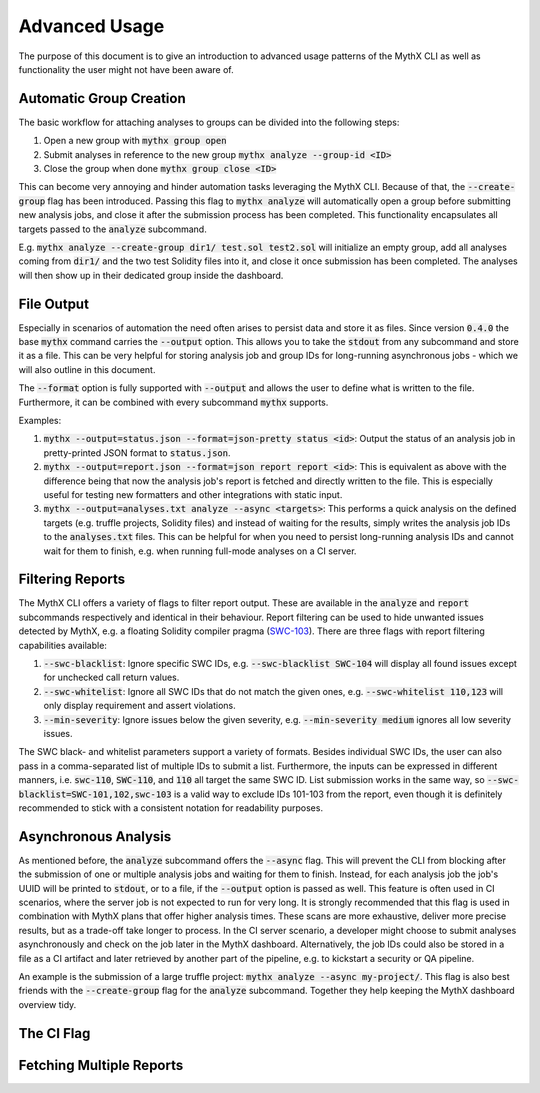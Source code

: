 ==============
Advanced Usage
==============

The purpose of this document is to give an introduction to advanced usage patterns
of the MythX CLI as well as functionality the user might not have been aware of.


Automatic Group Creation
------------------------

The basic workflow for attaching analyses to groups can be divided into the following
steps:

1. Open a new group with :code:`mythx group open`
2. Submit analyses in reference to the new group :code:`mythx analyze --group-id <ID>`
3. Close the group when done :code:`mythx group close <ID>`

This can become very annoying and hinder automation tasks leveraging the MythX CLI.
Because of that, the :code:`--create-group` flag has been introduced. Passing this
flag to :code:`mythx analyze` will automatically open a group before submitting new
analysis jobs, and close it after the submission process has been completed. This
functionality encapsulates all targets passed to the :code:`analyze` subcommand.

E.g. :code:`mythx analyze --create-group dir1/ test.sol test2.sol` will initialize
an empty group, add all analyses coming from :code:`dir1/` and the two test Solidity
files into it, and close it once submission has been completed. The analyses will then
show up in their dedicated group inside the dashboard.


File Output
-----------

Especially in scenarios of automation the need often arises to persist data and store it
as files. Since version :code:`0.4.0` the base :code:`mythx` command carries the
:code:`--output` option. This allows you to take the :code:`stdout` from any subcommand
and store it as a file. This can be very helpful for storing analysis job and group IDs
for long-running asynchronous jobs - which we will also outline in this document.

The :code:`--format` option is fully supported with :code:`--output` and allows the user
to define what is written to the file. Furthermore, it can be combined with every
subcommand :code:`mythx` supports.

Examples:

1. :code:`mythx --output=status.json --format=json-pretty status <id>`: Output the status of
   an analysis job in pretty-printed JSON format to :code:`status.json`.
2. :code:`mythx --output=report.json --format=json report report <id>`: This is equivalent as
   above with the difference being that now the analysis job's report is fetched and directly
   written to the file. This is especially useful for testing new formatters and other
   integrations with static input.
3. :code:`mythx --output=analyses.txt analyze --async <targets>`: This performs a quick analysis
   on the defined targets (e.g. truffle projects, Solidity files) and instead of waiting for the
   results, simply writes the analysis job IDs to the :code:`analyses.txt` files. This can be
   helpful for when you need to persist long-running analysis IDs and cannot wait for them to
   finish, e.g. when running full-mode analyses on a CI server.


Filtering Reports
-----------------

The MythX CLI offers a variety of flags to filter report output. These are available in the
:code:`analyze` and :code:`report` subcommands respectively and identical in their behaviour.
Report filtering can be used to hide unwanted issues detected by MythX, e.g. a floating Solidity
compiler pragma (`SWC-103 <https://swcregistry.io/docs/SWC-103>`_). There are three flags with
report filtering capabilities available:

1. :code:`--swc-blacklist`: Ignore specific SWC IDs, e.g. :code:`--swc-blacklist SWC-104` will
   display all found issues except for unchecked call return values.
2. :code:`--swc-whitelist`: Ignore all SWC IDs that do not match the given ones, e.g.
   :code:`--swc-whitelist 110,123` will only display requirement and assert violations.
3. :code:`--min-severity`: Ignore issues below the given severity, e.g. :code:`--min-severity medium`
   ignores all low severity issues.

The SWC black- and whitelist parameters support a variety of formats. Besides individual SWC IDs, the
user can also pass in a comma-separated list of multiple IDs to submit a list. Furthermore, the inputs
can be expressed in different manners, i.e. :code:`swc-110`, :code:`SWC-110`, and :code:`110` all target
the same SWC ID. List submission works in the same way, so :code:`--swc-blacklist=SWC-101,102,swc-103` is
a valid way to exclude IDs 101-103 from the report, even though it is definitely recommended to stick with
a consistent notation for readability purposes.


Asynchronous Analysis
---------------------

As mentioned before, the :code:`analyze` subcommand offers the :code:`--async` flag. This will prevent
the CLI from blocking after the submission of one or multiple analysis jobs and waiting for them to finish.
Instead, for each analysis job the job's UUID will be printed to :code:`stdout`, or to a file, if the
:code:`--output` option is passed as well. This feature is often used in CI scenarios, where the server
job is not expected to run for very long. It is strongly recommended that this flag is used in combination
with MythX plans that offer higher analysis times. These scans are more exhaustive, deliver more precise
results, but as a trade-off take longer to process. In the CI server scenario, a developer might choose to
submit analyses asynchronously and check on the job later in the MythX dashboard. Alternatively, the job
IDs could also be stored in a file as a CI artifact and later retrieved by another part of the pipeline,
e.g. to kickstart a security or QA pipeline.

An example is the submission of a large truffle project: :code:`mythx analyze --async my-project/`. This
flag is also best friends with the :code:`--create-group` flag for the :code:`analyze` subcommand. Together
they help keeping the MythX dashboard overview tidy.


The CI Flag
-----------


Fetching Multiple Reports
-------------------------


